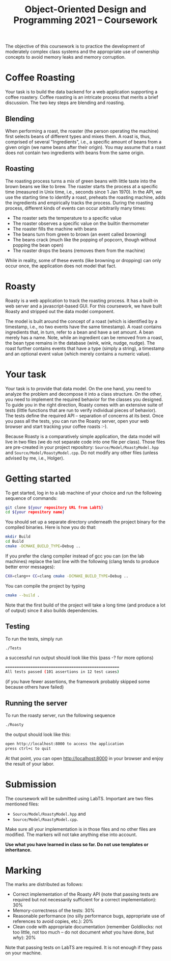 #+TITLE: Object-Oriented Design and Programming 2021 -- Coursework
#+DATE: 
#+OPTIONS: ':nil *:t -:t ::t <:t H:2 \n:nil ^:nil arch:headline author:nil c:nil creator:nil
#+OPTIONS: email:nil f:t inline:t num:nil p:nil pri:nil stat:t tags:t
#+OPTIONS: tasks:t tex:t timestamp:nil toc:nil todo:t |:t
#+LaTeX_HEADER: \usepackage[cm]{fullpage}


The objective of this coursework is to practice the development of moderately
complex class systems and the appropriate use of ownership concepts to avoid
memory leaks and memory corruption.

* Coffee Roasting
#+begin_export latex
\begin{wrapfigure}[9]{r}{0.45\textwidth}\vspace{-10ex}
\begin{center}
\includegraphics[width=.4\columnwidth]{./GeneCafe.png}
\captionof{figure}{\label{fig:gene-cafe}The Gene Café Home Coffee Roaster}
\end{center}
\end{wrapfigure}
#+end_export
Your task is to build the data backend for a web application supporting a coffee
roastery. Coffee roasting is an intricate process that merits a brief
discussion. The two key steps are blending and roasting.

** Blending
When performing a roast, the roaster (the person operating the machine) first
selects beans of different types and mixes them. A roast is, thus, comprised of
several "Ingredients", i.e., a specific amount of beans from a given origin (we
name beans after their origin). You may assume that a roast does not contain two
ingredients with beans from the same origin.

** Roasting
The roasting process turns a mix of green beans with little taste into the brown
beans we like to brew. The roaster starts the process at a specific time
(measured in Unix time, i.e., seconds since 1 Jan 1970). In the API, we use the
starting time to identify a roast, preheats the roasting machine, adds the
ingredients and empirically tracks the process. During the roasting process,
different kinds of events can occur arbitrarily many times:

- The roaster sets the temperature to a specific value
- The roaster observes a specific value on the builtin thermometer
- The roaster fills the machine with beans
- The beans turn from green to brown (an event called browning)
- The beans crack (much like the popping of popcorn, though without popping the bean open)
- The roaster drops the beans (removes them from the machine)

While in reality, some of these events (like browning or dropping) can only
occur once, the application does not model that fact.

* Roasty

Roasty is a web application to track the roasting process. It has a built-in web
server and a javascript-based GUI. For this coursework, we have built Roasty and
stripped out the data model component.

The model is built around the concept of a roast (which is identified by a
timestamp, i.e., no two events have the same timestamp). A roast contains
ingredients that, in turn, refer to a bean and have a set amount. A bean merely
has a name. Note, while an ingredient can be removed from a roast, the bean
type remains in the database (wink, wink, nudge, nudge). The roast further
contains events that have a type (simply a string), a timestamp and an optional
event value (which merely contains a numeric value).

* Your task

Your task is to provide that data model. On the one hand, you need to analyze
the problem and decompose it into a class structure. On the other, you need to
implement the required behavior for the classes you designed. To guide you in
the right direction, Roasty comes with an extensive suite of tests (little
functions that are run to verify individual pieces of behavior). The tests
define the required API -- separation of concerns at its best. Once you pass all
the tests, you can run the Roasty server, open your web browser and start
tracking your coffee roasts :-).

Because Roasty is a comparatively simple application, the data model will live
in two files (we do not separate code into one file per class). Those files are
pre-created in your project repository: ~Source/Model/RoastyModel.hpp~ and
~Source/Model/RoastyModel.cpp~. Do not modify any other files (unless advised by
me, i.e., Holger).

* Getting started

To get started, log in to a lab machine of your choice and run the following sequence of commands:
#+BEGIN_SRC bash
git clone ${your repository URL from LabTS}
cd ${your repository name}
#+END_SRC

You should set up a separate directory underneath the project binary for the
compiled binaries. Here is how you do that:

#+begin_src bash :exports code
mkdir Build
cd Build
cmake -DCMAKE_BUILD_TYPE=Debug ..
#+end_src

If you prefer the clang compiler instead of gcc you can (on the lab machines)
replace the last line with the following (clang tends to produce better error
messages):

#+begin_src bash :exports code
CXX=clang++ CC=clang cmake -DCMAKE_BUILD_TYPE=Debug ..
#+end_src

You can compile the project by typing
#+begin_src bash :exports code
cmake --build .
#+end_src

Note that the first build of the project will take a long time (and produce a
lot of output) since it also builds dependencies.

** Testing

To run the tests, simply run
 #+begin_src bash :exports code
./Tests
 #+end_src

a successful run output should look like this (pass -? for more options)
#+begin_src bash :exports code
==================================================
All tests passed (101 assertions in 12 test cases)
#+end_src

(if you have fewer assertions, the framework probably skipped some because
others have failed)

** Running the server

 To run the roasty server, run the following sequence
 #+begin_src bash :exports code
./Roasty
 #+end_src

the output should look like this:
 #+begin_src bash :exports code
open http://localhost:8000 to access the application
press ctrl+c to quit
 #+end_src

At that point, you can open [[http://localhost:8000]] in your browser and enjoy
 the result of your labor.
 
* Submission

The coursework will be submitted using LabTS. Important are two files mentioned
files:
- ~Source/Model/RoastyModel.hpp~ and
- ~Source/Model/RoastyModel.cpp~.
Make sure all your implementation is in those files and no other files are
modified. The markers will not take anything else into account.

*Use what you have learned in class so far. Do not use templates or inheritance.*

* Marking
The marks are distributed as follows:

- Correct implementation of the Roasty API (note that passing tests are required
  but not necessarily sufficient for a correct implementation): 30%
- Memory-correctness of the tests: 30%
- Reasonable performance (no silly performance bugs, appropriate use of
  references to avoid copies, etc.): 20%
- Clean code with appropriate documentation (remember Goldilocks: not too little, not too
  much -- do not document /what/ you have done, but /why/): 20%

Note that passing tests on LabTS are required. It is not enough if they pass on
your machine.
